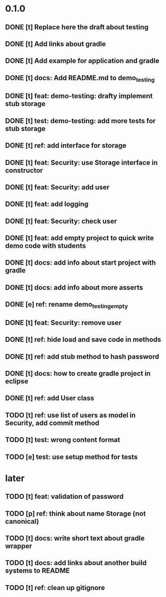 * 0.1.0
** DONE [t] Replace here the draft about testing
** DONE [t] Add links about gradle
** DONE [t] Add example for application and gradle
** DONE [t] docs: Add README.md to demo_testing
** DONE [t] feat: demo-testing: drafty implement stub storage
** DONE [t] test: demo-testing: add more tests for stub storage
** DONE [t] ref: add interface for storage
** DONE [t] feat: Security: use Storage interface in constructor
** DONE [t] feat: Security: add user
** DONE [t] feat: add logging
** DONE [t] feat: Security: check user
** DONE [t] feat: add empty project to quick write demo code with students
** DONE [t] docs: add info about start project with gradle
** DONE [t] docs: add info about more asserts
** DONE [e] ref: rename demo_testing_empty
** DONE [t] feat: Security: remove user
** DONE [t] ref: hide load and save code in methods
** DONE [t] ref: add stub method to hash password
** DONE [t] docs: how to create gradle project in eclipse
** DONE [t] ref: add User class
** TODO [t] ref: use list of users as model in Security, add commit method
** TODO [t] test: wrong content format
** TODO [e] test: use setup method for tests
* later
** TODO [t] feat: validation of password
** TODO [p] ref:  think about name Storage (not canonical)
** TODO [t] docs: write short text about gradle wrapper
** TODO [t] docs: add links about another build systems to README
** TODO [t] ref: clean up gitignore

